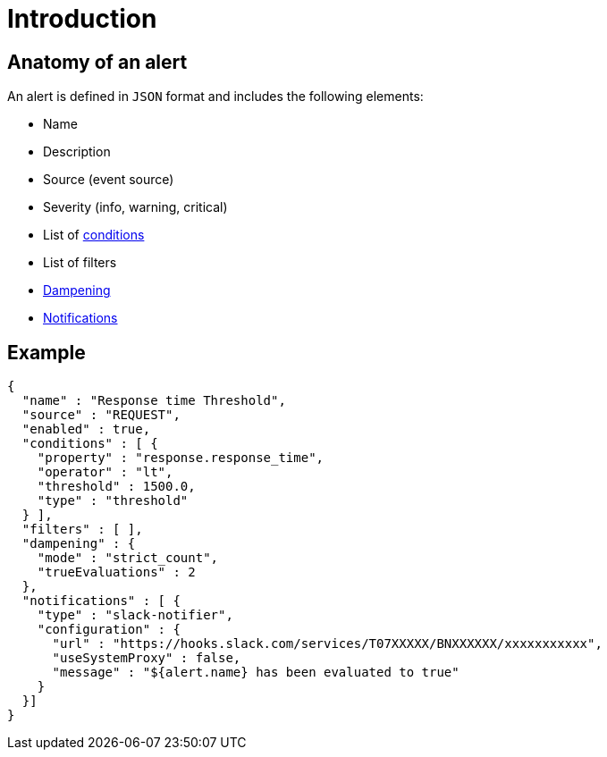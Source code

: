 = Introduction
:page-description: Gravitee Alert Engine - User Guide - Definition
:page-toc: true
:page-keywords: Gravitee, API Platform, Alert, Alert Engine, documentation, manual, guide, reference, api

== Anatomy of an alert

An alert is defined in `JSON` format and includes the following elements:

* Name
* Description
* Source (event source)
* Severity (info, warning, critical)
* List of <</ae/userguide_conditions.adoc#, conditions>>
* List of filters
* <</ae/userguide_dampening.adoc#, Dampening>>
* <</ae/userguide_notifiers.adoc#, Notifications>>

== Example

```json
{
  "name" : "Response time Threshold",
  "source" : "REQUEST",
  "enabled" : true,
  "conditions" : [ {
    "property" : "response.response_time",
    "operator" : "lt",
    "threshold" : 1500.0,
    "type" : "threshold"
  } ],
  "filters" : [ ],
  "dampening" : {
    "mode" : "strict_count",
    "trueEvaluations" : 2
  },
  "notifications" : [ {
    "type" : "slack-notifier",
    "configuration" : {
      "url" : "https://hooks.slack.com/services/T07XXXXX/BNXXXXXX/xxxxxxxxxxx",
      "useSystemProxy" : false,
      "message" : "${alert.name} has been evaluated to true"
    }
  }]
}
```
